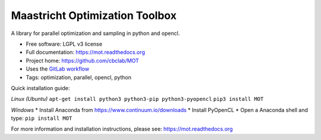 Maastricht Optimization Toolbox
===============================

.. image:: https://badge.fury.io/py/mot.png
    :target: http://badge.fury.io/py/mot


A library for parallel optimization and sampling in python and opencl.

* Free software: LGPL v3 license
* Full documentation: https://mot.readthedocs.org
* Project home: https://github.com/cbclab/MOT
* Uses the `GitLab workflow <https://docs.gitlab.com/ee/workflow/gitlab_flow.html>`_
* Tags: optimization, parallel, opencl, python


Quick installation guide:

*Linux (Ubuntu)*
``apt-get install python3 python3-pip python3-pyopencl``
``pip3 install MOT``


*Windows*
* Install Anaconda from https://www.continuum.io/downloads
* Install PyOpenCL
* Open a Anaconda shell and type: ``pip install MOT``


For more information and installation instructions, please see: https://mot.readthedocs.org
